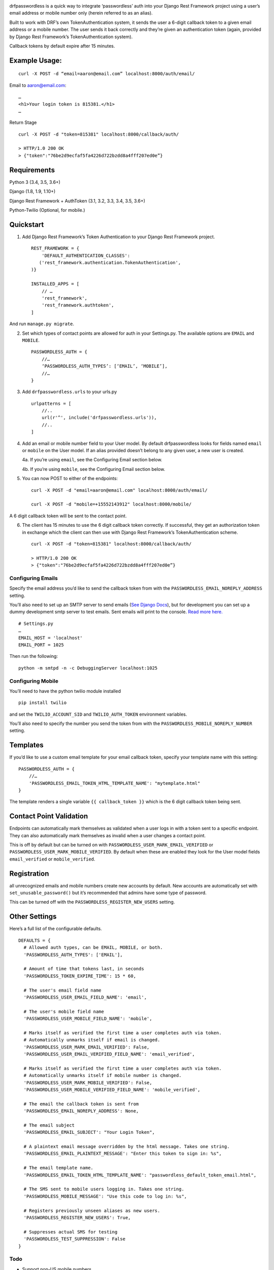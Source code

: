 .. image:: https://travis-ci.org/aaronn/django-rest-framework-passwordless.svg?branch=master
    :target: https://travis-ci.org/aaronn/django-rest-framework-passwordless

drfpasswordless is a quick way to integrate ‘passwordless’ auth into
your Django Rest Framework project using a user’s email address or
mobile number only (herein referred to as an alias).

Built to work with DRF’s own TokenAuthentication system, it sends the
user a 6-digit callback token to a given email address or a mobile
number. The user sends it back correctly and they’re given an
authentication token (again, provided by Django Rest Framework’s
TokenAuthentication system).

Callback tokens by default expire after 15 minutes.

Example Usage:
==============

::

    curl -X POST -d “email=aaron@email.com” localhost:8000/auth/email/

Email to aaron@email.com:

::

    …
    <h1>Your login token is 815381.</h1>
    …

Return Stage

::

    curl -X POST -d "token=815381" localhost:8000/callback/auth/

    > HTTP/1.0 200 OK
    > {"token":"76be2d9ecfaf5fa4226d722bzdd8a4fff207ed0e”}

Requirements
============

::

Python 3 (3.4, 3.5, 3.6+)

Django (1.8, 1.9, 1.10+)

Django Rest Framework + AuthToken (3.1, 3.2, 3.3, 3.4, 3.5, 3.6+)

Python-Twilio (Optional, for mobile.)

Quickstart
==========

1. Add Django Rest Framework’s Token Authentication to your Django Rest
   Framework project.

   ::

       REST_FRAMEWORK = {
           'DEFAULT_AUTHENTICATION_CLASSES':
          ('rest_framework.authentication.TokenAuthentication',
       )}

       INSTALLED_APPS = [
           // …
           'rest_framework',
           'rest_framework.authtoken',
       ]

And run ``manage.py migrate``.

2. Set which types of contact points are allowed for auth in your
   Settings.py. The available options are ``EMAIL`` and ``MOBILE``.

   ::

       PASSWORDLESS_AUTH = {
           //…
           ‘PASSWORDLESS_AUTH_TYPES’: [‘EMAIL’, ‘MOBILE’],
           //…
       }

3. Add ``drfpasswordless.urls`` to your urls.py

   ::

       urlpatterns = [
           //..
           url(r'^', include('drfpasswordless.urls')),
           //..
       ]

4. Add an email or mobile number field to your User model. By default
   drfpasswordless looks for fields named ``email`` or ``mobile`` on the
   User model. If an alias provided doesn’t belong to any given user, a
   new user is created.

   4a. If you’re using ``email``, see the Configuring Email section
   below.

   4b. If you’re using ``mobile``, see the Configuring Email section
   below.

5. You can now POST to either of the endpoints:

   ::

       curl -X POST -d "email=aaron@email.com" localhost:8000/auth/email/

       curl -X POST -d "mobile=+15552143912" localhost:8000/mobile/

A 6 digit callback token will be sent to the contact point.

6. The client has 15 minutes to use the 6 digit callback token
   correctly. If successful, they get an authorization token in exchange
   which the client can then use with Django Rest Framework’s
   TokenAuthentication scheme.

   ::

       curl -X POST -d "token=815381" localhost:8000/callback/auth/

       > HTTP/1.0 200 OK
       > {"token":"76be2d9ecfaf5fa4226d722bzdd8a4fff207ed0e”}

Configuring Emails
------------------

Specify the email address you’d like to send the callback token from
with the ``PASSWORDLESS_EMAIL_NOREPLY_ADDRESS`` setting.

You’ll also need to set up an SMTP server to send emails (`See Django
Docs <https://docs.djangoproject.com/en/1.10/topics/email/>`__), but for
development you can set up a dummy development smtp server to test
emails. Sent emails will print to the console. `Read more
here. <https://docs.djangoproject.com/en/1.10/topics/email/#configuring-email-for-development>`__

::

    # Settings.py
    …
    EMAIL_HOST = 'localhost'
    EMAIL_PORT = 1025

Then run the following:

::

    python -m smtpd -n -c DebuggingServer localhost:1025

Configuring Mobile
------------------

You’ll need to have the python twilio module installed

::

    pip install twilio

and set the ``TWILIO_ACCOUNT_SID`` and ``TWILIO_AUTH_TOKEN`` environment
variables.

You’ll also need to specify the number you send the token from with the
``PASSWORDLESS_MOBILE_NOREPLY_NUMBER`` setting.

Templates
=========

If you’d like to use a custom email template for your email callback
token, specify your template name with this setting:

::

    PASSWORDLESS_AUTH = {
        //…
        'PASSWORDLESS_EMAIL_TOKEN_HTML_TEMPLATE_NAME': "mytemplate.html"
    }

The template renders a single variable ``{{ callback_token }}`` which is
the 6 digit callback token being sent.

Contact Point Validation
========================

Endpoints can automatically mark themselves as validated when a user
logs in with a token sent to a specific endpoint. They can also
automatically mark themselves as invalid when a user changes a contact
point.

This is off by default but can be turned on with
``PASSWORDLESS_USER_MARK_EMAIL_VERIFIED`` or
``PASSWORDLESS_USER_MARK_MOBILE_VERIFIED``. By default when these are
enabled they look for the User model fields ``email_verified`` or
``mobile_verified``.

Registration
============

all unrecognized emails and mobile numbers create new accounts by
default. New accounts are automatically set with
``set_unusable_password()`` but it’s recommended that admins have some
type of password.

This can be turned off with the ``PASSWORDLESS_REGISTER_NEW_USERS``
setting.

Other Settings
==============

Here’s a full list of the configurable defaults.

::

    DEFAULTS = {
      # Allowed auth types, can be EMAIL, MOBILE, or both.
      'PASSWORDLESS_AUTH_TYPES': ['EMAIL'],

      # Amount of time that tokens last, in seconds
      'PASSWORDLESS_TOKEN_EXPIRE_TIME': 15 * 60,

      # The user's email field name
      'PASSWORDLESS_USER_EMAIL_FIELD_NAME': 'email',

      # The user's mobile field name
      'PASSWORDLESS_USER_MOBILE_FIELD_NAME': 'mobile',

      # Marks itself as verified the first time a user completes auth via token.
      # Automatically unmarks itself if email is changed.
      'PASSWORDLESS_USER_MARK_EMAIL_VERIFIED': False,
      'PASSWORDLESS_USER_EMAIL_VERIFIED_FIELD_NAME': 'email_verified',

      # Marks itself as verified the first time a user completes auth via token.
      # Automatically unmarks itself if mobile number is changed.
      'PASSWORDLESS_USER_MARK_MOBILE_VERIFIED': False,
      'PASSWORDLESS_USER_MOBILE_VERIFIED_FIELD_NAME': 'mobile_verified',

      # The email the callback token is sent from
      'PASSWORDLESS_EMAIL_NOREPLY_ADDRESS': None,

      # The email subject
      'PASSWORDLESS_EMAIL_SUBJECT': "Your Login Token",

      # A plaintext email message overridden by the html message. Takes one string.
      'PASSWORDLESS_EMAIL_PLAINTEXT_MESSAGE': "Enter this token to sign in: %s",

      # The email template name.
      'PASSWORDLESS_EMAIL_TOKEN_HTML_TEMPLATE_NAME': "passwordless_default_token_email.html",

      # The SMS sent to mobile users logging in. Takes one string.
      'PASSWORDLESS_MOBILE_MESSAGE': "Use this code to log in: %s",

      # Registers previously unseen aliases as new users.
      'PASSWORDLESS_REGISTER_NEW_USERS': True,

      # Suppresses actual SMS for testing
      'PASSWORDLESS_TEST_SUPPRESSION': False
    }

Todo
----

-  Support non-US mobile numbers
-  Custom URLs
-  Change bad settings to 500's